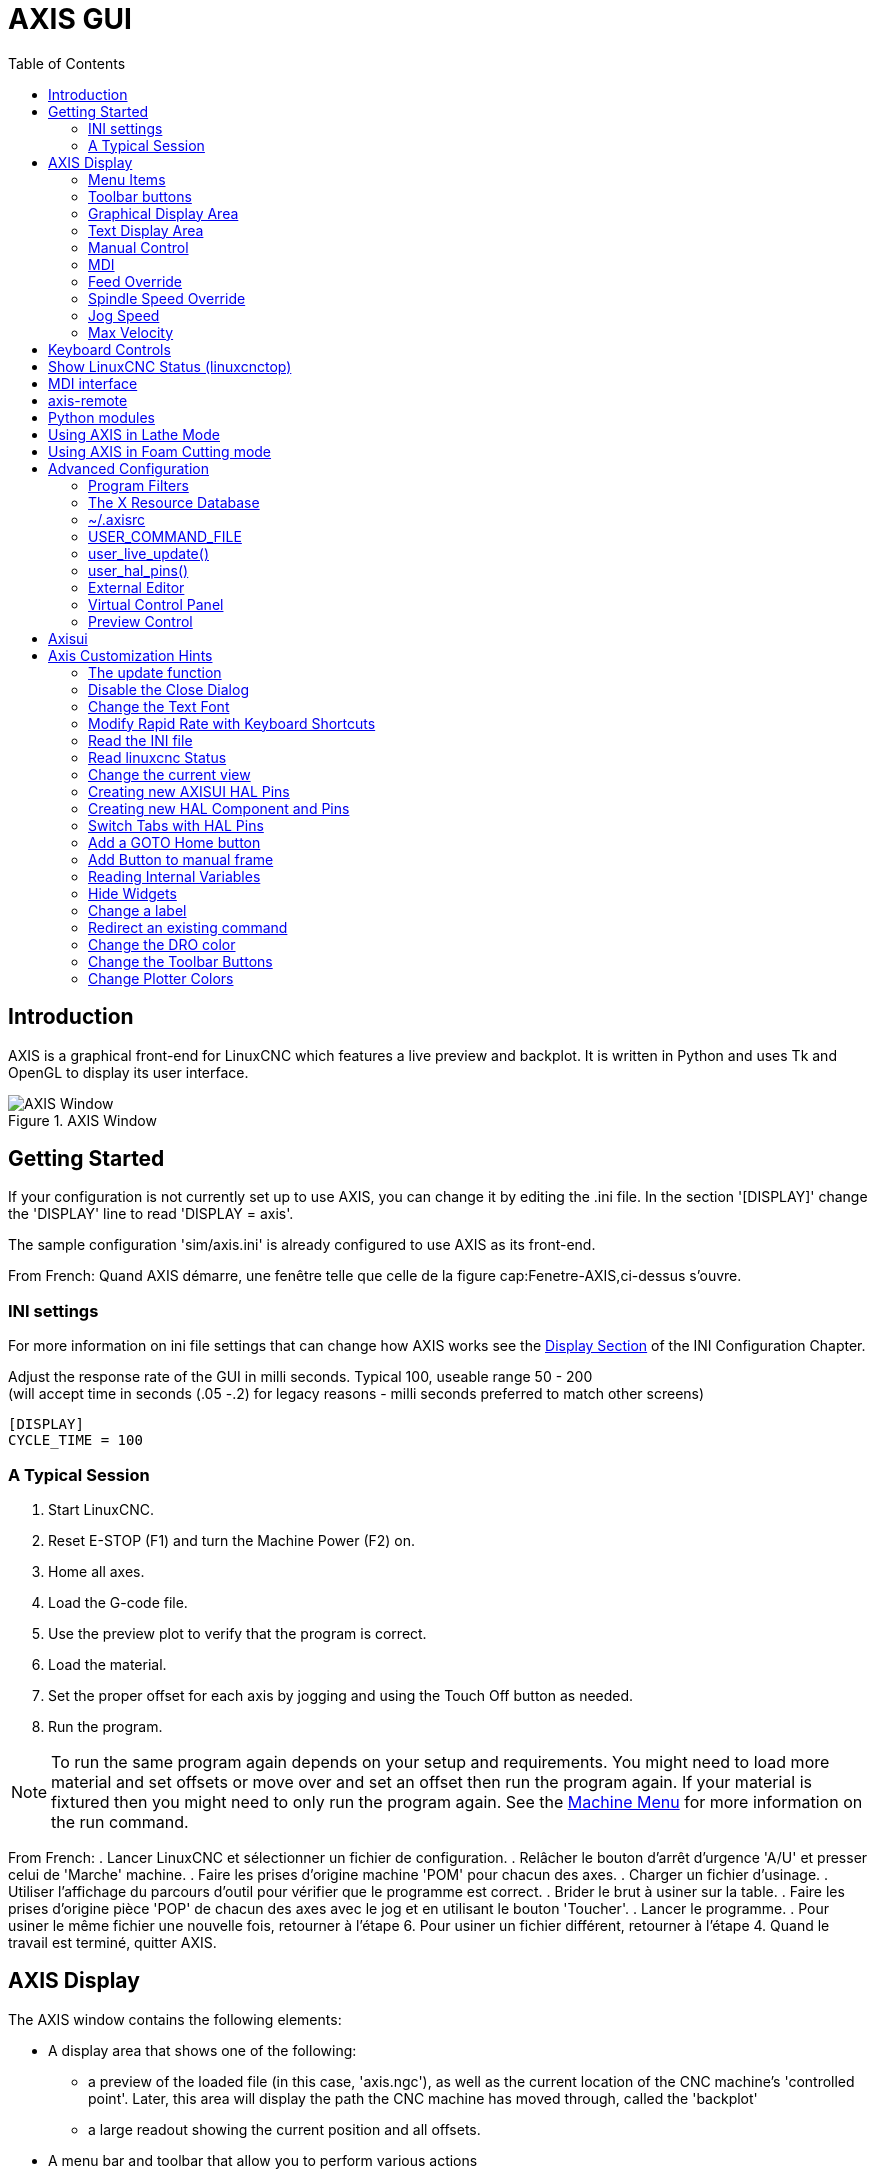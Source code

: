 :lang: en
:toc:

[[cha:axis-gui]]
= AXIS GUI(((axis-gui)))

== Introduction

AXIS is a graphical front-end for LinuxCNC which features a live
preview and backplot. It is written in Python and uses
Tk and OpenGL to display its user interface.

[[cap:Fenetre-AXIS]]
.AXIS Window
image::images/axis.png["AXIS Window",align="center"]

== Getting Started

If your configuration is not currently set up to use AXIS,
you can change it by editing the .ini file. In the
section '[DISPLAY]' change the 'DISPLAY' line to read
'DISPLAY = axis'.

The sample configuration
'sim/axis.ini' is already configured to use AXIS as its front-end.

From French: Quand AXIS démarre, une fenêtre telle que celle de la figure
cap:Fenetre-AXIS,ci-dessus s'ouvre.

=== INI settings

For more information on ini file settings that can change how AXIS
works see the <<sec:display-section,Display Section>> of the INI
Configuration Chapter.

Adjust the response rate of the GUI in milli seconds. Typical 100, useable range 50 - 200 +
(will accept time in seconds (.05 -.2) for legacy reasons - milli seconds preferred to match other screens)
----
[DISPLAY]
CYCLE_TIME = 100
----

=== A Typical Session

 . Start LinuxCNC.
 . Reset E-STOP (F1) and turn the Machine Power (F2) on.
 . Home all axes.
 . Load the G-code file.
 . Use the preview plot to verify that the program is correct.
 . Load the material.
 . Set the proper offset for each axis by jogging and using the Touch
   Off button as needed.
 . Run the program.

[NOTE]
To run the same program again depends on your setup and requirements.
You might need to load more material and set offsets or move over and
set an offset then run the program again. If your material is fixtured
then you might need to only run the program again. See the
<<sub:axis-machine-menu,Machine Menu>> for more information on the run
command.

From French:
 . Lancer LinuxCNC et sélectionner un fichier de configuration.
 . Relâcher le bouton d'arrêt d'urgence 'A/U'(((A/U))) et presser
   celui de 'Marche' machine.
 . Faire les prises d'origine machine 'POM' pour chacun des axes.
 . Charger un fichier d'usinage.
 . Utiliser l'affichage du parcours d'outil pour vérifier que le
   programme est correct.
 . Brider le brut à usiner sur la table.
 . Faire les prises d'origine pièce 'POP' de chacun des axes avec le jog
   et en utilisant le bouton 'Toucher'.(((Toucher)))
 . Lancer le programme.
 . Pour usiner le même fichier une nouvelle fois, retourner à l'étape 6.
   Pour usiner un fichier différent, retourner à l'étape 4. Quand le travail
   est terminé, quitter AXIS.

== AXIS Display

The AXIS window contains the following elements:

* A display area that shows one of the following:
** a preview of the loaded file (in this case,
   'axis.ngc'), as well as the current location of the CNC
   machine's 'controlled point'. Later, this area will display the path
   the CNC machine has moved through, called the 'backplot'
** a large readout showing the current position and all offsets.
* A menu bar and toolbar that allow you to perform various actions
* 'Manual Control Tab' - which allows you to make the
  machine move, turn the spindle on or off, and turn the coolant on or
  off if included in the ini file.
* 'MDI Tab' - where G-code programs can be entered manually,
  one line at a time. This also shows the 'Active G Codes' which shows
  which modal G Codes are in effect.
* 'Feed Override' - which allows you to scale the speed of programmed motions.
  The default maximum is 120% and can be set to a different
  value in the ini file. See the <<sec:display-section,Display Section>> of the
  INI file for more information.
* 'Spindle Override' - which allows you to scale the spindle speed up or down.
* 'Jog Speed' - which allows you to set the jog speed within the limits set in the ini file.
  See the <<sec:display-section,Display Section>> of the INI file for more information.
* 'Max Velocity' - which allows you to restrict the maximum velocity of all
  programmed motions (except spindle synchronized motion).
* A text display area that shows the loaded G-Code.
* A status bar which shows the state of the machine. In this screen
  shot, the machine is turned on, does not have a tool inserted, and the
  displayed position is 'Relative' (showing all offsets), and 'Actual'
  (showing feedback position).

=== Menu Items

Some menu items might be grayed out depending on how you have your .ini
file configured. For more information on configuration see the
<<cha:ini-configuration,INI Chapter>>.

.File Menu

* 'Open...' - Opens a standard dialog box to open a g code file to load in AXIS. If
  you have configured LinuxCNC to use a filter program you can also open it
  up. See the <<sec:filter-section,FILTER Section>> of the INI configuration
  for more information.

* 'Recent Files' - Displays a list of recently opened files.

* 'Edit...' - Open the current G code file for editing if you have an editor
  configured in your ini file. See the <<sec:display-section,DISPLAY Section>>
  for more information on specifying an editor to use.

* 'Reload' - Reload the current g code file. If you edited it you must reload it
  for the changes to take affect. If you stop a file and want to start
  from the beginning then reload the file. The toolbar reload is the same
  as the menu.

* 'Save G-code as...' - Save the current file with a new name.

* 'Properties' - The sum of the rapid and feed moves. Does not factor in
  acceleration, blending or path mode so time reported will never
  be less than the actual run time.

* 'Edit tool table...' - Same as Edit if you have defined an editor
  you can open the tool table and edit it.

* 'Reload tool table' - After editing the tool table you must reload it.

* 'Ladder editor' - If you have loaded Classic Ladder you can edit it from
  here. See the <<cha:classicladder,Classicladder Chapter>>
  for more information.

* 'Quit' -
  Terminates the current LinuxCNC session.

[[sub:axis-machine-menu]]
.Machine Menu

* 'Toggle Emergency Stop F1' - Change the state of the Emergency Stop.

* 'Toggle Machine Power F2' - Change the state of the Machine Power if the Emergency Stop is not on.

* 'Run Program' - Run the currently loaded program from the beginning.

* 'Run From Selected Line' - Select the line you want to start from first.
  Use with caution as this will move the tool to the expected position before
  the line first then it will execute the rest of the code.

[WARNING]
Do not use 'Run From Selected Line' if your g code program contains subroutines.

* 'Step' - Single step through a program.

* 'Pause' - Pause a program.

* 'Resume' - Resume running from a pause.

* 'Stop' - Stop a running program. When run is selected after a stop the program will start from the beginning.

* 'Stop at M1' - If an M1 is reached, and this is checked, program execution will stop on the M1 line. Press Resume to continue.

* 'Skip lines with "/"' - If a line begins with '/' and this is checked, the line will be skipped.

* 'Clear MDI history' - Clears the MDI history window.

* 'Copy from MDI history' - Copies the MDI history to the clipboard

* 'Paste to MDI history' - Paste from the clipboard to the MDI history window

* 'Calibration' - Starts the Calibration assistant (emccalib.tcl).
  Calibration reads the HAL file and for every 'setp' that uses a variable
  from the ini file that is in an [AXIS_L],[JOINT_N],[SPINDLE_S], or [TUNE]
  section it creates an entry that can be edited and tested.

* 'Show HAL Configuration' - Opens the HAL Configuration window where you can
  monitor HAL Components, Pins, Parameters, Signals, Functions, and Threads.

* 'HAL Meter' - Opens a window where you can monitor a single HAL Pin, Signal, or Parameter.

* 'HAL Scope' - Opens a virtual oscilloscope that allows plotting HAL values vs. time.

* 'Show LinuxCNC Status' - Opens a window showing LinuxCNC's status.

* 'Set Debug Level' - Opens a window where debug levels can be viewed and some can be set.

* 'Homing' - Home one or all axes.

* 'Unhoming' - Unhome one or all axes.

* 'Zero Coordinate System' - Set all offsets to zero in the coordinate system chosen.

[[axis:tool-touch-off]](((Axis, Tool Touch Off)))
* 'Tool touch off to workpiece' - When performing Touch Off, the value
  entered is relative to the current workpiece ('G5x') coordinate system,
  as modified by the axis offset ('G92').  When the Touch Off is complete,
  the Relative coordinate for the chosen axis will become the value entered.
  See <<gcode:g10-l10,G10 L10>> in the G code chapter.

* 'Tool touch off to fixture' - When performing Touch Off, the value entered
  is relative to the ninth ('G59.3') coordinate system, with the axis offset
  ('G92') ignored.  This is useful when there is a tool touch-off fixture at a
  fixed location on the machine, with the ninth ('G59.3') coordinate system set
  such that the tip of a zero-length tool is at the fixture's origin when the
  Relative coordinates are 0.  See <<gcode:g10-l11,G10 L11>> in the G code chapter.

.View Menu

* 'Top View' - The Top View (or Z view) displays the G-code looking along the
  Z axis from positive to negative. This view is best for looking at X & Y.

* 'Rotated Top View' - The Rotated Top View (or rotated Z view) also displays
  the G-code looking along the Z axis from positive to negative. But sometimes
  it's convenient to display the X & Y axes rotated 90 degrees to fit the
  display better. This view is also best for looking at X & Y.

* 'Side View' - The Side View (or X view) displays the G-code looking along
  the X axis from positive to negative. This view is best for looking at Y & Z.

* 'Front View' - The Front View (or Y view) displays the G-code looking along
  the Y axis from negative to positive. This view is best for looking at X & Z.

* 'Perspective View' - The Perspective View (or P view) displays the G-code
  looking at the part from an adjustable point of view, defaulting to X+, Y-,
  Z+. The position is adjustable using the mouse and the drag/rotate selector.
  This view is a compromise view, and while it does do a good job of trying to
  show three (to nine!) axes on a two-dimensional display, there will often be
  some feature that is hard to see, requiring a change in viewpoint. This view
  is best when you would like to see all three (to nine) axes at once.

.Point of View
****
The AXIS display pick menu 'View' refers to 'Top', 'Front', and 'Side' views.
These terms are correct if the CNC machine has its Z axis vertical, with
positive Z up. This is true for vertical mills, which is probably the most
popular application, and also true for almost all EDM machines, and even
vertical turret lathes, where the part is turning below the tool.

The terms 'Top', 'Front', and 'Side' might be confusing however, in other
CNC machines, such as a standard lathe, where the Z axis is horizontal, or
a horizontal mill, again where the Z axis is horizontal, or even an inverted
vertical turret lathe, where the part is turning above the tool, and the Z axis
positive direction is down!

Just remember that positive Z axis is (almost) always away from the part.
So be familiar with your machine's design and interpret the display as needed.
****

* 'Display Inches' - Set the AXIS display scaling for inches.

* 'Display MM' - Set the AXIS display scaling for millimeters.

* 'Show Program' - The preview display of the loaded G code program can be entirely
  disabled if desired.

* 'Show Program Rapids' - The preview display of the loaded G code program will always show the
  feedrate moves (G1,G2,G3) in white. But the display of rapid moves (G0)
  in cyan can be disabled if desired.

* 'Alpha-blend Program' - This option makes the preview of complex programs easier to see, but
  may cause the preview to display more slowly.

* 'Show Live Plot' - The highlighting of the feedrate paths (G1,G2,G3) as the tool moves
  can be disabled if desired.

* 'Show Tool' - The display of the tool cone/cylinder can be disabled if desired.

* 'Show Extents' - The display of the extents (maximum travel in each axis direction)
  of the loaded G code program can be disabled if desired.

* 'Show Offsets' - The selected fixture offset (G54-G59.3) origin location can be shown
  as a set of three orthogonal lines, one each of red, blue, and green.
  This offset origin (or fixture zero) display can be disabled if desired.

* 'Show Machine Limits' - The machine's maximum travel limits for each axis, as set in the ini
  file, are shown as a rectangular box drawn in red dashed lines. This
  is useful when loading a new G code program, or when checking for how
  much fixture offset would be needed to bring the G code program within
  the travel limits of your machine. It can be shut off if not needed.

* 'Show Velocity' - A display of velocity is sometimes useful to see how close your
  machine is running to its design velocities. It can be disabled
  if desired.

* 'Show Distance to Go' - Distance to go is a very handy item to know when running an unknown
  G code program for the first time. In combination with the rapid
  override and feedrate override controls, unwanted tool
  and machine damage can be avoided. Once the G code program has
  been debugged and is running smoothly, the Distance to Go display
  can be disabled if desired.

* 'Clear Live Plot' - As the tool travels in the Axis display, the G code path is highlighted.
  To repeat the program, or to better see an area of interest, the
  previously highlighted paths can be cleared.

* 'Show Commanded Position' - This is the position that LinuxCNC will try to go to. Once motion
  has stopped, this is the position LinuxCNC will try to hold.

* 'Show Actual Position' - Actual Position is the measured position as read back from the
  system's encoders or simulated by step generators. This may differ
  slightly from the Commanded Position for many reasons including PID
  tuning, physical constraints, or position quantization.

* 'Show Machine Position' - This is the position in unoffset coordinates, as established by Homing.

* 'Show Relative Position' - This is the Machine Position modified by 'G5x', 'G92', and 'G43' offsets.

.Help Menu

* 'About Axis' - We all know what this is.

* 'Quick Reference' - Shows the keyboard shortcut keys.

=== Toolbar buttons

From left to right in the Axis display, the toolbar buttons (keyboard shortcuts shown [in brackets]) are:

* image:images/tool_estop.png["Toggle Emergency Stop"] Toggle Emergency Stop [F1] (also called E-Stop)

* image:images/tool_power.png["Toggle Machine Power"] Toggle Machine Power [F2]

* image:images/tool_open.png["Open G Code file"] Open G Code file [O]

* image:images/tool_reload.png["Reload current file"] Reload current file [Ctrl-R]

* image:images/tool_run.png["Begin executing the current file"] Begin executing the current file [R]

* image:images/tool_step.png["Execute next line"] Execute next line [T]

* image:images/tool_pause.png["Pause Execution - Resume Execution"] Pause Execution [P] Resume Execution [S]

* image:images/tool_stop.png["Stop Program Execution"] Stop Program Execution [ESC]

* image:images/tool_blockdelete.png["Toggle Skip lines"] Toggle Skip lines with "/" [Alt-M-/]

* image:images/tool_optpause.png["Toggle Optional Pause"] Toggle Optional Pause [Alt-M-1]

* image:images/tool_zoomin.png["Zoom In"] Zoom In

* image:images/tool_zoomout.png["Zoom Out"] Zoom Out

* image:images/tool_axis_z.png["Top view"] Top view

* image:images/tool_axis_z2.png["Rotated Top view"] Rotated Top view

* image:images/tool_axis_x.png["Side view"] Side view

* image:images/tool_axis_y.png["Front view"] Front view

* image:images/tool_axis_p.png["Perspective view"] Perspective view

* image:images/tool_rotate.png["Toggle between Drag and Rotate Mode"] Toggle between Drag and Rotate Mode [D]

* image:images/tool_clear.png["Clear live backplot"] Clear live backplot [Ctrl-K]

=== Graphical Display Area

.Coordinate Display

In the upper-left corner of the program display is the coordinate position
display for each axis. To the right of the number an origin symbol
image:images/axis-homed.png["origin symbol is shown if the axis has been homed"] is shown if the axis has been homed.

A limit symbol image:images/axis-limit.png["limit symbol"] is shown on the right side of the
coordinate position number if the axis is on one of its limit switches.

To properly interpret the coordinate position numbers, refer to the 'Position:'
indicator in the status bar. If the position is 'Machine Actual', then the
displayed number is in the machine coordinate system. If it is
'Relative Actual', then the displayed number is in the offset coordinate
system. When the coordinates displayed are relative and an offset has been set,
the display will include a cyan <<sec.machine-coordinate-system,'machine origin'>>
image:images/axis-machineorigin.png["cyan machine origin"] marker.

If the position is 'Commanded', then the exact coordinate given in a G-code
command is displayed. If it is 'Actual', then it is the position the machine
has actually moved to. These values can be different from commanded position
due to following error, dead band, encoder resolution, or step size. For
instance, if you command a movement to X 0.0033 on your mill, but one step of
your stepper motor or one encoder count is 0.00125, then the 'Commanded'
position might be 0.0033, but the 'Actual' position will be 0.0025 (2 steps) or 0.00375 (3 steps).

.Preview Plot

When a file is loaded,
a preview of it is shown in the display area.
Fast moves (such as those produced by the 'G0' command) are shown as
cyan lines. Moves at a feed rate
(such as those produced by the 'G1' command) are
shown as solid white lines. Dwells
(such as those produced by the 'G4' command)
are shown as small pink 'X' marks.

G0 (Rapid) moves prior to a feed move
will not show on the preview plot.
Rapid moves after a T<n> (Tool Change) will not show on the
preview until after the first feed move.
To turn either of these features off
program a G1 without any moves prior to the G0 moves.

.Program Extents

The 'extents' of the program in each axis are shown.
At the ends, the least and greatest coordinate values are indicated.
In the middle, the difference between the coordinates is shown.

When some coordinates exceed the 'soft limits' in the .ini file,
the relevant dimension is shown in a different color and enclosed by a box.
In figure below the maximum soft limit is exceeded on
the X axis as indicated by the box surrounding the coordinate value.
The minimum X travel of the program is -1.95,
the maximum X travel is 1.88,
and the program requires 3.83 inches of X travel.
To move the program so it's within the machine's travel in this case,
jog to the left and Touch Off X again.

image::images/axis-outofrange.png["The extents of the program in x axis are shown",align="center"]

.Tool Cone
When no tool is loaded, the location of the tip of the tool is
indicated by the 'tool cone'.
The 'tool cone' does not provide guidance on the form,
length, or radius of the tool.

When a tool is loaded (for instance, with the MDI command 'T1 M6' ),
the cone changes to a cylinder which shows the diameter of the tool
given in the tool table file.

.Backplot

When the machine moves, it leaves a trail called the backplot.
The color of the line indicates the type of motion:
Yellow for jogs, faint green for rapid movements,
red for straight moves at a feed rate,
and magenta for circular moves at a feed rate.

.Grid

Axis can optionally display a grid when in orthogonal views.  Enable
or disable the grid using the 'Grid' menu under 'View'.  When
enabled, the grid is shown in the top and rotated top views; when
coordinate system is not rotated, the grid is shown in the front and
side views as well.  The presets in the 'Grid' menu are controlled
by the inifile item `[DISPLAY]GRIDS`; if unspecified, the default is
`10mm 20mm 50mm 100mm 1in 2in 5in 10in`.

Specifying a very small grid may decrease performance.

.Interacting

By left-clicking on a portion of the preview plot,
the line will be highlighted
in both the graphical and text displays.
By left-clicking on an empty area, the highlighting will be removed.

By dragging with the left mouse button pressed,
the preview plot will be shifted (panned).

By dragging with shift and the left mouse button pressed,
or by dragging with the mouse wheel pressed,
the preview plot will be rotated.
When a line is highlighted,
the center of rotation is the center of the line.
Otherwise, the center of rotation is
the center of the entire program.

By rotating the mouse wheel, or by dragging with the right mouse button
pressed, or by dragging with control and the left mouse button pressed,
the preview plot will be zoomed in or out.

By clicking one of the 'Preset View' icons, or by pressing 'V', several
preset views may be selected.

=== Text Display Area

By left-clicking a line of the program, the line will be highlighted
in both the graphical and text displays.

When the program is running, the line currently being executed is
highlighted in red. If no line has been selected by the user,
the text display will automatically scroll to show the current line.

.Current and Selected Lines

image::images/axis-currentandselected.png["Current and Selected Lines",align="center"]

=== Manual Control

While the machine is turned on but not running a program,
the items in the 'Manual Control' tab can be used to
move the machine or control its spindle and coolant.

When the machine is not turned on, or when a program is running, the
manual controls are unavailable.

Many of the items described below are not useful on all machines.
When AXIS detects that a particular pin is not connected in HAL,
the corresponding item in the Manual Control tab is removed.
For instance, if the HAL pin 'spindle.0.brake' is not connected,
then the 'Brake' button will not appear on the screen.
If the environment variable 'AXIS_NO_AUTOCONFIGURE' is set,
this behavior is disabled and all the items will appear.

.The Axis group

'Axis' allows you to manually move the machine.
This action is known as 'jogging'.
First, select the axis to be moved by clicking it.
Then, click and hold the '+' or '-' button
depending on the desired direction of motion.
The first four axes can also be moved by
the arrow keys (X and Y),
PAGE UP and PAGE DOWN keys (Z),
and the [ and ] keys (A).

If 'Continuous' is selected, the motion will continue
as long as the button or key is pressed.
If another value is selected,
the machine will move exactly the displayed distance
each time the button is clicked or the key is pressed.
By default, the available values are '0.1000, 0.0100, 0.0010, 0.0001'

See the <<sec:display-section,DISPLAY Section>> for more information on setting
the increments.

.Homing (Identity Kinematics)

The inifile setting [KINS]JOINTS defines the total number of
joints for the system.  A joint may be configured with
a home switch or for 'immediate' homing.  Joints may specify
a home sequence that organizes the order for homing groups
of joints.

If *all* joints are configured for homing and have valid
home sequences, the homing button will show 'Home All'.  Pressing
the 'Home All' button (or the Ctrl-HOME key) will initiate homing
for all joints using their defined home sequences.  Pressing the
HOME key will home the joint corresponding to the currently
selected axis even if no homing sequence is defined.

If not all axes have valid home sequences, the homing button will
show 'Home Axis' and will home the joint for the currently
selected axis only.  Each axis must be selected and homed
separately.

The dropdown menu Machine/Homing provides an alternate method to
home axes. The dropdown menu Machine/Unhoming provides means to
unhome axes.

Si su máquina no tiene interruptores home definidos en la
configuración, el botón 'Home' establecerá la posición actual del eje seleccionado
como la posición absoluta 0 para ese eje y
activara el bit 'is-homed' para ese eje.

See the <<cha:homing-configuration,Homing Configuration Chapter>> for more information.

.Homing (Non-Identity Kinematics)

Operation is similar to that for Identity Kinematics but, prior to
homing, the selection radiobuttons select joints by number.  The
homing button will show 'Home All' if all joints are configured
for homing and have valid home sequences.  Otherwise, the homing
button will show 'Home Joint'.

See the <<cha:homing-configuration,Homing Configuration Chapter>> for more information.

.Touch Off

By pressing 'Touch Off' or the END key, the 'G5x offset' for the
current axis is changed so that the current axis value will be the
specified value. Expressions may be entered using the rules for
rs274ngc programs, except that variables may not be referred to. The
resulting value is shown as a number.

.Touch Off

image::images/touchoff.png["Touch Off",align="center"]

.Tool Touch Off

By pressing the 'Tool Touch Off' button the tool length and offsets of
the currently loaded tool will be changed so that the current tool tip
position matches the entered coordinate.

.Tool Touch Off

image::images/tooltouchoff.png["Touch Off",align="center"]

See also the 'Tool touch off to workpiece' and 'Tool touch off to fixture'
options in the Machine menu.

.Override Limits

By pressing Override Limits, the machine will temporarily be allowed
to jog off of a physical limit switch. This check box is only available
when a limit switch is tripped.  The override is reset after one jog.  If
the axis is configured with separate positive and negative limit switches,
LinuxCNC will allow the jog only in the correct direction.  _Override Limits will
not allow a jog past a soft limit.  The only way to disable a soft limit
on an axis is to Unhome it._

.The Spindle group

The buttons on the first row select the direction for the spindle to
rotate: Counterclockwise, Stopped, Clockwise. Counterclockwise will
only show up if the pin 'spindle.0.reverse' is in the HAL file (it
can be 'net trick-axis spindle.0.reverse' ). The buttons on the
next row increase or decrease the rotation
speed. The checkbox on the third row allows the spindle brake to be
engaged or released. Depending on your machine configuration, not all
the items in this group may appear. Pressing the spindle start button
sets the 'S' speed to 1.

.The Coolant group

The two buttons allow the 'Mist' and 'Flood' coolants to be turned on and off.
Depending on your machine configuration, not all the items in this group may appear.

=== MDI

MDI allows G-code commands to be entered manually.
When the machine is not turned on, or when a program is
running, the MDI controls are unavailable.

.The MDI tab

image::images/axis-mdi.png["MDI tab",align="center"]

* 'History' - This shows MDI commands that have been typed earlier in this session.

* 'MDI Command' - This allows you to enter a G-code command to be executed. Execute the
  command by pressing Enter or by clicking 'Go'.

* 'Active G-Codes' - This shows the 'modal codes' that are active in the interpreter. For
  instance, 'G54' indicates that the 'G54 offset' is applied to all
  coordinates that are entered. When in Auto the Active G-Codes represent
  the codes after any read ahead by the interpreter.

=== Feed Override

By moving this slider, the programmed feed rate can be modified. For
instance, if a program requests 'F60' and the slider is set to 120%,
then the resulting feed rate will be 72.

=== Spindle Speed Override

By moving this slider, the programmed spindle speed can be
modified. For instance, if a program requests S8000 and the slider is
set to 80%, then the resulting spindle speed will be 6400. This item
only appears when the HAL pin 'spindle.0.speed-out' is connected.

=== Jog Speed

By moving this slider, the speed of jogs can be modified. For
instance, if the slider is set to 1 in/min, then a .01 inch jog will
complete in about .6 seconds, or 1/100 of a minute. Near the left side
(slow jogs) the values are spaced closely together, while near the
right side (fast jogs) they are spaced much further apart, allowing a
wide range of jog speeds with fine control when it is most important.

On machines with a rotary axis, a second jog speed slider is shown.
This slider sets the jog rate for the rotary axes (A, B and C).

=== Max Velocity

By moving this slider, the maximum velocity can be set. This caps the
maximum velocity for all programmed moves except spindle-synchronized
moves.

== Keyboard Controls

Almost all actions in AXIS can be accomplished with the keyboard. A
full list of keyboard shortcuts can be found in the AXIS Quick
Reference, which can be displayed by choosing Help > Quick Reference.
Many of the shortcuts are unavailable when in MDI mode.

.Feed Override Keys

[NOTE]
For details on the Spanish keyboard layout please inspect the translated documentation.

The Feed Override keys behave differently when in Manual Mode.
The keys '12345678 will select an axis if it is programmed. If you have 3
axis then ' will select axis 0, 1 will select axis 1, and 2 will select
axis 2. The remainder of the number keys will still set the Feed
Override. When running a program '1234567890 will set the Feed Override
to 0% - 100%.

The most frequently used keyboard shortcuts are shown in the following Table

.Most Common Keyboard Shortcuts

[width="80%", options="header", cols="^,<,^"]
|====================================================================
|Keystroke        | Action Taken                              | Mode
|F1               | Toggle Emergency Stop                     | Any
|F2               | Turn machine on/off                       | Any
|`, 1 .. 9, 0     | Set feed override from 0% to 100%         | Varies
|X, `             | Activate first axis                       | Manual
|Y, 1             | Activate second axis                      | Manual
|Z, 2             | Activate third axis                       | Manual
|A, 3             | Activate fourth axis                      | Manual
|I                | Select jog increment                      | Manual
|C                | Continuous jog                            | Manual
|Control-Home     | Perform homing sequence                   | Manual
|End              | Touch off: Set G5x offset for active axis | Manual
|Left, Right      | Jog first axis                            | Manual
|Up, Down         | Jog second axis                           | Manual
|Pg Up, Pg Dn     | Jog third axis                            | Manual
|[, ]             | Jog fourth axis                           | Manual
|O                | Open File                                 | Manual
|Control-R        | Reload File                               | Manual
|R                | Run file                                  | Manual
|P                | Pause execution                           | Auto
|S                | Resume Execution                          | Auto
|ESC              | Stop execution                            | Auto
|Control-K        | Clear backplot                            | Auto/Manual
|V                | Cycle among preset views                  | Auto/Manual
|Shift-Left,Right | Rapid X Axis                              | Manual
|Shift-Up,Down    | Rapid Y Axis                              | Manual
|Shift-PgUp, PgDn | Rapid Z Axis                              | Manual
|@                | toggle Actual/Commanded                   | Any
|#                | toggle Relative/Machine                   | Any
|====================================================================

== Show LinuxCNC Status (linuxcnctop)

AXIS includes a program called 'linuxcnctop' which shows some of the
details of LinuxCNC's state. You can run this program by invoking Machine >
Show LinuxCNC Status

.LinuxCNC Status Window

image::images/axis-emc-status.png["LinuxCNC Status Window",align="center"]

The name of each item is shown in the left column. The current value
is shown in the right column. If the value has recently changed, it is
shown on a red background.

== MDI interface

AXIS includes a program called `mdi` which allows text-mode entry of
MDI commands to a running LinuxCNC session. You can run this program by
opening a terminal and typing

    mdi

Once it is running, it displays the prompt 'MDI>'. When a blank line
is entered, the machine's current position is shown.
When a command is entered, it is sent to LinuxCNC to be executed.

This is a sample session of mdi.

----
$ mdi
MDI>
(0.0, 0.0, 0.0, 0.0, 0.0, 0.0)
MDI> G1 F5 X1
MDI>
(0.5928500000000374, 0.0, 0.0, 0.0, 0.0, 0.0)
MDI>
(1.0000000000000639, 0.0, 0.0, 0.0, 0.0, 0.0)
----

== axis-remote

AXIS includes a program called 'axis-remote' which can send certain
commands to a running AXIS. The available commands are shown by running
'axis-remote --help' and include checking whether AXIS is running
('--ping'), loading a file by name, reloading the currently loaded
file ('--reload'), and making AXIS exit ('--quit').

[[sec:manual-tool-change]](((Axis, Manual Tool Change)))
== Manual Tool Change

LinuxCNC includes a userspace HAL component called 'hal_manualtoolchange',
which shows a window prompt telling you what tool is expected when a
'M6' command is issued. After the OK button is pressed, execution of
the program will continue.

The hal_manualtoolchange component includes a hal pin for a button that
can be connected to a physical button to complete the tool change and
remove the window prompt (hal_manualtoolchange.change_button).

The HAL configuration file 'lib/hallib/axis_manualtoolchange.hal'
shows the HAL commands necessary to use this component.

hal_manualtoolchange can be used even when AXIS is not used as the GUI.
This component is most useful if you have presettable tools and
you use the tool table.

[NOTE]
Important Note: Rapids will not show on the preview after
a T<n> is issued until the next feed move after the M6.
This can be very confusing to most users.
To turn this feature off for the current tool change
program a G1 with no move after the T<n>.

.The Manual Toolchange Window

image::images/manual-tool-change.png["The Manual Toolchange Window",align="center"]

== Python modules

AXIS includes several Python modules which may be useful to others. For more
information on one of these modules, use 'pydoc <module name>' or read the
source code. These modules include:

 - 'emc' provides access to the LinuxCNC command, status, and error channels
 - 'gcode' provides access to the rs274ngc interpreter
 - 'rs274' provides additional tools for working with rs274ngc files
 - 'hal' allows the creation of userspace HAL components written in Python
 - '_togl' provides an OpenGL widget that can be used in Tkinter applications
 - 'minigl' provides access to the subset of OpenGL used by AXIS

To use these modules in your own scripts, you must ensure that the
directory where they reside is on Python's module path. When running an
installed version of LinuxCNC, this should happen automatically. When
running 'in-place', this can be done by using 'scripts/rip-environment'.

== Using AXIS in Lathe Mode

By including the line 'LATHE = 1'
in the [DISPLAY] section of the ini file, AXIS selects lathe mode. The
'Y' axis is not shown in coordinate readouts, the view is changed to
show the Z axis extending to the right and the X axis extending towards
the bottom of the screen, and several controls (such as those for
preset views) are removed.  The coordinate readouts for X are replaced
with diameter and radius.

image::images/axis-lathe.png["Back Tool Lathe",align="center"]

Pressing 'V' zooms out to show the entire file, if one is loaded.

When in lathe mode, the shape of the loaded tool (if any) is shown.

image::images/axis-lathe-tool.png["Lathe Tool Shape",align="center"]

To change the display to a back tool lathe you need to have both 'LATHE = 1'
and 'BACK_TOOL_LATHE = 1' in the [DISPLAY] section. This will invert the view
and put the tool on the back side of the Z axis.

image::images/axis-back-tool-lathe.png["Back Tool Lathe",align="center"]

== Using AXIS in Foam Cutting mode

By including the line 'FOAM = 1'
in the [DISPLAY] section of the ini file, AXIS selects foam-cutting mode.
In the program preview, XY motions are displayed in one plane, and UV motions
in another.  In the live plot, lines are drawn between corresponding points on
the XY plane and the UV plane.  The special comments (XY_Z_POS) and (UV_Z_POS)
set the Z coordinates of these planes, which default to 0 and 1.5 machine units.

.Foam cutting mode

image::images/axis-foam.png["Foam cutting mode",align="center"]

== Advanced Configuration

When AXIS is started it creates the HAL pins for the GUI then it executes
the HAL file named in the INI file: '[HAL]POSTGUI_HALFILE=<filename>'.
Typically '<filename>' would be the configs base name + '_postgui' + '.hal'
eg. 'lathe_postgui.hal', but can be any legal filename.
These commands are executed after the screen is built,
guaranteeing the widget's HAL pins are available.
You can have multiple line of 'POSTGUI_HALFILE=<filename>' in the INI.
Each will be run one after the other in the order they appear.

Para obtener más información sobre la configuración del archivo ini que puede cambiar la forma en que AXIS
trabaja, consulte la sección << sec:display-section,Seccion Display>> del capitulo de configuración INI.

=== Program Filters

AXIS has the ability to send loaded files through a 'filter program'.
This filter can do any desired task: Something as simple as making sure
the file ends with 'M2', or something as complicated as generating
G-Code from an image.

The '[FILTER]'  section of the ini file controls how filters work.
First, for each type of file, write a 'PROGRAM_EXTENSION' line.
Then, specify the program to execute for each type of file.
This program is given the name of the input file as its first argument,
and must write rs274ngc code to standard output. This output is what
will be displayed in the text area, previewed in the display area, and
executed by LinuxCNC when 'Run'. The following lines add support for the
'image-to-gcode' converter included with LinuxCNC:

----
[FILTER]
PROGRAM_EXTENSION = .png,.gif Greyscale Depth Image
png = image-to-gcode
gif = image-to-gcode
----

It is also possible to specify an interpreter:

----
PROGRAM_EXTENSION = .py Python Script
py = python
----

In this way, any Python script can be opened, and its output is
treated as G-code. One such example script is available at
'nc_files/holecircle.py'. This script creates G-code for drilling a
series of holes along the circumference of a circle.

.Circular Holes

image::images/holes.png["Circular Holes",align="center"]

If the environment variable AXIS_PROGRESS_BAR is set, then lines
written to stderr of the form

----
FILTER_PROGRESS=%d
----

will set the AXIS progress bar to the given percentage. This feature
should be used by any filter that runs for a long time.

=== The X Resource Database

The colors of most elements of the AXIS user interface can be
customized through the X Resource Database. The sample file
'axis_light_background' changes the colors of the backplot window to a
'dark lines on white
background' scheme, and also serves as a reference for the configurable
items in the display area. The sample file 'axis_big_dro' changes the
position readout to a larger size font. To use these files:

----
xrdb -merge /usr/share/doc/emc2/axis_light_background

xrdb -merge /usr/share/doc/emc2/axis_big_dro
----
For information about the other items which can be configured in Tk
applications, see the Tk man pages.

Because modern desktop environments automatically make some settings
in the X Resource Database that adversely affect AXIS, by default these
settings are ignored. To make the X Resource Database items override
AXIS defaults, include the following line in your X Resources:

// These asterisks are not for bold,
----
    *Axis*optionLevel: widgetDefault
----
// in this case, we want the asterisks to actually appear.

this causes the built-in options to be created at the option level
'widgetDefault', so that X Resources (which are level 'userDefault')
can override them.

=== ~/.axisrc

If it exists, the contents of `~/.axisrc`  are executed as Python
source code just before the AXIS GUI is
displayed. The details of what may be written in the `~/.axisrc` are subject
to change during the development cycle.

The following adds Control-Q as a keyboard shortcut for Quit.

----
root_window.bind("<Control-q>", "destroy .")
help2.append(("Control-Q", "Quit"))
----

The following stops the "Do you really want to quit" dialog.

----
root_window.tk.call("wm","protocol",".","WM_DELETE_WINDOW","destroy .")
----

=== USER_COMMAND_FILE

A configuration-specific python file may be specified with an ini file
setting '[DISPLAY]USER_COMMAND_FILE=filename.py'.  Like a `~/.axisrc` file,
this file is sourced just before the AXIS GUI is displayed.  This file
is specific to an ini file configuration not the user's home directory.

=== user_live_update()

The axis gui includes a no-op (placeholder) function named
'user_live_update()' that is executed at the conclusion of the update()
function of its LivePlotter class.  This function may be implemented
within a `~/.axisrc` python script or a '[DISPLAY]USER_COMMAND_FILE'
python script to make custom, periodic actions.  The details of what may
be accomplished in this function are dependent on the axis gui
implementation and subject to change during the development cycle.

=== user_hal_pins()

The axis gui includes a no-op (placeholder) function named
'user_hal_pins()'. +
It is executed just after the .axisrc file is called and
just before any gladevcp panels / embedded tabs are initialized. +
This function may be implemented
within a `~/.axisrc` python script or a '[DISPLAY]USER_COMMAND_FILE'
python script to make custom HAL pins that use the 'axisui.' prefix. +
Use 'comp' as the HAL component instance reference. +
HAL comp.ready() is called just after this function returns.

=== External Editor

The menu options File > Edit... and File > Edit Tool Table... become
available after defining the editor in the ini section [DISPLAY].
Useful values include EDITOR=gedit and EDITOR=gnome-terminal -e vim.
For more information, see the <<sec:display-section,Display Section>>
of the INI Configuration Chapter.

=== Virtual Control Panel

AXIS can display a custom virtual control panel in the right-hand
pane. You can program buttons, indicators, data displays and more. For
more information, see the <<cha:pyvcp,PyVCP>> and the <<cha:glade-vcp,GladeVCP>> chapters.

[[axis:preview-control]]
=== Preview Control

Special comments can be inserted into the G-code file to control how
the preview of AXIS behaves. In the case where you want to limit the
drawing of the preview use these special comments. Anything between the
(AXIS,hide) and (AXIS,show) will not be drawn during the preview. The
(AXIS,hide) and (AXIS,show) must be used in pairs with the (AXIS,hide)
being first. Anything after a (AXIS,stop) will not be drawn during the
preview.

These comments are useful to unclutter the preview display (for
instance while debugging a larger G-code file, one can disable the
preview on certain parts that are already working OK).

- (AXIS,hide) Stops the preview (must be first)
- (AXIS,show) Resumes the preview (must follow a hide)
- (AXIS,stop) Stops the preview from here to the end of the file.
- (AXIS,notify,the_text) Displays the_text as an info display

This display can be useful in the Axis preview when (debug,message) comments are not displayed.

== Axisui

To improve the interaction of AXIS with physical jog wheels, the axis
currently selected in the GUI is also reported on a pin with a name
like 'axisui.jog.x'. One of these pins is 'TRUE' at one time, and the rest are
'FALSE'. These are meant to control motion's jog-enable pins.

.Axisui Pins

Axis has Hal pins to indicate which jog radio button is selected in the
'Manual Control' tab.

----
Type Dir  Name
bit  OUT  axisui.jog.x
bit  OUT  axisui.jog.y
bit  OUT  axisui.jog.z
bit  OUT  axisui.jog.a
bit  OUT  axisui.jog.b
bit  OUT  axisui.jog.c
bit  OUT  axisui.jog.u
bit  OUT  axisui.jog.v
bit  OUT  axisui.jog.w
----

Axis has a Hal pin to indicate the jog increment selected on the 'Manual Tab'.
----
Type  Dir Name
float OUT axisui.jog.increment
----

Axis has a Hal output pin that indicates when an abort has occurred. The
'axisui.abort' pin will be 'TRUE' and come back to 'FALSE' after 0.3ms.

----
Type  Dir    Name
bit   OUT    axisui.abort
----

Axis has a Hal output pin that indicates when an error has occurred. The
'axisui.error' pin will remain 'TRUE' until all error notifications have
been dismissed.

----
Type  Dir    Name
bit   OUT    axisui.error
----

Axis has Hal input pins to clear the pop up notifications for errors and
information.

----
Type  Dir    Name
bit   IN     axisui.notifications-clear
bit   IN     axisui.notifications-clear-error
bit   IN     axisui.notifications-clear-info
----

Axis has a Hal input pin that disables/enables the 'Pause/Resume' function.
----
Type  Dir    Name
bit   IN     axisui.resume-inhibit
----

== Axis Customization Hints

Axis is a fairly large and difficult-to-penetrate code base, this is helpful
To keep the code stable but makes it difficult to customize. +
Here we will show code snippets to modify behaviours or visuals of the screen.
Keep in mind the internal code of AXIS can change from time to time. +
these snippets are not guaranteed to continue to work - they may need adjustment.

=== The update function

There is a function in Axis named user_live_update that is called
every time Axis updates itself. You can use this to update your own functions.
[source,python]
----
# continuous update function
def user_live_update():
    print 'i am printed every update...'
----

=== Disable the Close Dialog

[source,python]
----
# disable the do you want to close dialog
root_window.tk.call("wm","protocol",".","WM_DELETE_WINDOW","destroy .")
----
=== Change the Text Font

[source,python]
----
# change the font

font = 'sans 11'
fname,fsize = font.split()
root_window.tk.call('font','configure','TkDefaultFont','-family',fname,'-size',fsize)

# redo the text in tabs so they resize for the new default font

root_window.tk.call('.pane.top.tabs','itemconfigure','manual','-text',' Manual - F3 ')
root_window.tk.call('.pane.top.tabs','itemconfigure','mdi','-text',' MDI - F5 ')
root_window.tk.call('.pane.top.right','itemconfigure','preview','-text',' Preview ')
root_window.tk.call('.pane.top.right','itemconfigure','numbers','-text',' DRO ')


# G-code font is independent

root_window.tk.call('.pane.bottom.t.text','configure','-foreground','blue')
#root_window.tk.call('.pane.bottom.t.text','configure','-foreground','blue','-font',font)
#root_window.tk.call('.pane.bottom.t.text','configure','-foreground','blue','-font',font,'-height','12')
----

=== Modify Rapid Rate with Keyboard Shortcuts

[source,python]
----
# use control + ` or 1-0 as keyboard shortcuts for rapidrate and keep ` or 1-0 for feedrate
# also adds text to quick reference in help

help1.insert(10,("Control+ `,1..9,0", _("Set Rapid Override from 0% to 100%")),)

root_window.bind('<Control-Key-quoteleft>',lambda event: set_rapidrate(0))
root_window.bind('<Control-Key-1>',lambda event: set_rapidrate(10))
root_window.bind('<Control-Key-2>',lambda event: set_rapidrate(20))
root_window.bind('<Control-Key-3>',lambda event: set_rapidrate(30))
root_window.bind('<Control-Key-4>',lambda event: set_rapidrate(40))
root_window.bind('<Control-Key-5>',lambda event: set_rapidrate(50))
root_window.bind('<Control-Key-6>',lambda event: set_rapidrate(60))
root_window.bind('<Control-Key-7>',lambda event: set_rapidrate(70))
root_window.bind('<Control-Key-8>',lambda event: set_rapidrate(80))
root_window.bind('<Control-Key-9>',lambda event: set_rapidrate(90))
root_window.bind('<Control-Key-0>',lambda event: set_rapidrate(100))
root_window.bind('<Key-quoteleft>',lambda event: set_feedrate(0))
root_window.bind('<Key-1>',lambda event: set_feedrate(10))
root_window.bind('<Key-2>',lambda event: set_feedrate(20))
root_window.bind('<Key-3>',lambda event: set_feedrate(30))
root_window.bind('<Key-4>',lambda event: set_feedrate(40))
root_window.bind('<Key-5>',lambda event: set_feedrate(50))
root_window.bind('<Key-6>',lambda event: set_feedrate(60))
root_window.bind('<Key-7>',lambda event: set_feedrate(70)
root_window.bind('<Key-8>',lambda event: set_feedrate(80))
root_window.bind('<Key-9>',lambda event: set_feedrate(90))
root_window.bind('<Key-0>',lambda event: set_feedrate(100))
----

=== Read the INI file

[source,python]
----
# read an ini file item
machine = inifile.find('EMC','MACHINE')
print 'machine name =',machine
----

=== Read linuxcnc Status

[source,python]
----
# linuxcnc status can be read from s.
print s.actual_position
print s.paused
----

=== Change the current view

[source,python]
----
# set the view of the preview
# valid views are view_x view_y view_y2 view_z view_z2 view_p
commands.set_view_z()
----

=== Creating new AXISUI HAL Pins

[source,python]
----
def user_hal_pins():
    comp.newpin('my-new-in-pin', hal.HAL_BIT, hal.HAL_IN)
    comp.ready()
----

=== Creating new HAL Component and Pins

[source,python]
----
# create a component

mycomp = hal.component('my_component')
mycomp.newpin('idle-led',hal.HAL_BIT,hal.HAL_IN)
mycomp.newpin('pause-led',hal.HAL_BIT,hal.HAL_IN)
mycomp.ready()

# connect pins

hal.new_sig('idle-led',hal.HAL_BIT)
hal.connect('halui.program.is-idle','idle-led')
hal.connect('my_component.idle-led','idle-led')

# set a pin

hal.set_p('my_component.pause-led','1')

# get a pin 2,8+ branch

value = hal.get_value('halui.program.is-idle')
print 'value is a',type(value),'value of',value
----

=== Switch Tabs with HAL Pins

[source,python]
----
# hal pins from a GladeVCP panel will not be ready when user_live_update is run
# to read them you need to put them in a try/except block

# the following example assumes 5 HAL buttons in a GladeVCP panel used to switch
# the tabs in the Axis screen.
# button names are 'manual-tab', 'mdi-tab', 'preview-tab', 'dro-tab', 'user0-tab'
# the user_0 tab if it exists would be the first GladeVCP embedded tab

# for LinuxCNC 2.8+ branch

def user_live_update():
    try:
        if hal.get_value('gladevcp.manual-tab'):
            root_window.tk.call('.pane.top.tabs','raise','manual')
        elif hal.get_value('gladevcp.mdi-tab'):
            root_window.tk.call('.pane.top.tabs','raise','mdi')
        elif hal.get_value('gladevcp.preview-tab'):
            root_window.tk.call('.pane.top.right','raise','preview')
        elif hal.get_value('gladevcp.numbers-tab'):
            root_window.tk.call('.pane.top.right','raise','numbers')
        elif hal.get_value('gladevcp.user0-tab'):
            root_window.tk.call('.pane.top.right','raise','user_0')
    except:
        pass
----

=== Add a GOTO Home button

[source,python]
----
def goto_home(axis):
    if s.interp_state == linuxcnc.INTERP_IDLE:
        home = inifile.find('JOINT_' + str(inifile.find('TRAJ', 'COORDINATES').upper().index(axis)), 'HOME')
        mode = s.task_mode
        if s.task_mode != linuxcnc.MODE_MDI:
            c.mode(linuxcnc.MODE_MDI)
        c.mdi('G53 G0 ' + axis + home)

# make a button to home y axis
root_window.tk.call('button','.pane.top.tabs.fmanual.homey','-text','Home Y','-command','goto_home Y','-height','2')

# place the button
root_window.tk.call('grid','.pane.top.tabs.fmanual.homey','-column','1','-row','7','-columnspan','2','-padx','4','-sticky','w')

# any function called from tcl needs to be added to TclCommands
TclCommands.goto_home = goto_home
commands = TclCommands(root_window)
----

=== Add Button to manual frame

[source,python]
----
# make a new button and put it in the manual frame

root_window.tk.call('button','.pane.top.tabs.fmanual.mybutton','-text','My Button','-command','mybutton_clicked','-height','2')
root_window.tk.call('grid','.pane.top.tabs.fmanual.mybutton','-column','1','-row','6','-columnspan','2','-padx','4','-sticky','w')

# the above send the "mybutton_clicked" command when clicked
# other options are to bind a press or release (or both) commands to the button
# these can be in addition to or instead of the clicked command
# if instead of then delete '-command','mybutton_clicked', from the first line

# Button-1 = left mouse button, 2 = right or 3 = middle

root_window.tk.call('bind','.pane.top.tabs.fmanual.mybutton','<Button-1>','mybutton_pressed')
root_window.tk.call('bind','.pane.top.tabs.fmanual.mybutton','<ButtonRelease-1>','mybutton_released')

# functions called from the buttons

def mybutton_clicked():
    print 'mybutton was clicked'
def mybutton_pressed():
    print 'mybutton was pressed'
def mybutton_released():
    print 'mybutton was released'

# any function called from tcl needs to be added to TclCommands

TclCommands.mybutton_clicked = mybutton_clicked
TclCommands.mybutton_pressed = mybutton_pressed
TclCommands.mybutton_released = mybutton_released
commands = TclCommands(root_window)
----

=== Reading Internal Variables

[source,python]
----
# the following variables may be read from the vars instance

print vars.machine.get()
print vars.emcini.get()

----

    active_codes            = StringVar
    block_delete            = BooleanVar
    brake                   = BooleanVar
    coord_type              = IntVar
    display_type            = IntVar
    dro_large_font          = IntVar
    emcini                  = StringVar
    exec_state              = IntVar
    feedrate                = IntVar
    flood                   = BooleanVar
    grid_size               = DoubleVar
    has_editor              = IntVar
    has_ladder              = IntVar
    highlight_line          = IntVar
    interp_pause            = IntVar
    interp_state            = IntVar
    ja_rbutton              = StringVar
    jog_aspeed              = DoubleVar
    jog_speed               = DoubleVar
    kinematics_type         = IntVar
    linuxcnctop_command     = StringVar
    machine                 = StringVar
    max_aspeed              = DoubleVar
    max_maxvel              = DoubleVar
    max_queued_mdi_commands = IntVar
    max_speed               = DoubleVar
    maxvel_speed            = DoubleVar
    mdi_command             = StringVar
    metric                  = IntVar
    mist                    = BooleanVar
    motion_mode             = IntVar
    on_any_limit            = BooleanVar
    optional_stop           = BooleanVar
    override_limits         = BooleanVar
    program_alpha           = IntVar
    queued_mdi_commands     = IntVar
    rapidrate               = IntVar
    rotate_mode             = BooleanVar
    running_line            = IntVar
    show_distance_to_go     = IntVar
    show_extents            = IntVar
    show_live_plot          = IntVar
    show_machine_limits     = IntVar
    show_machine_speed      = IntVar
    show_program            = IntVar
    show_pyvcppanel         = IntVar
    show_rapids             = IntVar
    show_tool               = IntVar
    show_offsets            = IntVar
    spindledir              = IntVar
    spindlerate             = IntVar
    task_mode               = IntVar
    task_paused             = IntVar
    task_state              = IntVar
    taskfile                = StringVar
    teleop_mode             = IntVar
    tool                    = StringVar
    touch_off_system        = StringVar
    trajcoordinates         = StringVar
    tto_g11                 = BooleanVar
    view_type               = IntVar

=== Hide Widgets

[source,python]
----
# hide a widget
# use 'grid' or 'pack' depending on how it was originally placed

root_window.tk.call('grid','forget','.pane.top.tabs.fmanual.jogf.zerohome.tooltouch')
----

=== Change a label

[source,python]
----
# change label of a widget
root_window.tk.call('setup_widget_accel','.pane.top.tabs.fmanual.mist','Downdraft')

# make sure it appears (only needed in this case if the mist button was hidden)
root_window.tk.call('grid','.pane.top.tabs.fmanual.mist','-column','1','-row','5','-columnspan','2','-padx','4','-sticky','w')
----

=== Redirect an existing command

[source,python]
----
# hijack an existing command
# originally the mist button calls the mist function

root_window.tk.call('.pane.top.tabs.fmanual.mist','configure','-command','hijacked_command')

# The new function

def hijacked_command():
    print 'hijacked mist command'

# add the function to TclCommands

TclCommands.hijacked_command = hijacked_command
commands = TclCommands(root_window)
----

=== Change the DRO color

[source,python]
----
# change dro screen

root_window.tk.call('.pane.top.right.fnumbers.text','configure','-foreground','green','-background','black')
----

=== Change the Toolbar Buttons

[source,python]
----
# change the toolbar buttons

buW = '3'
buH = '2'
boW = '3'

root_window.tk.call('.toolbar.machine_estop','configure','-image','','-text','ESTOP','-width',buW,'-height',buH,'-borderwidth',boW)
root_window.tk.call('.toolbar.machine_power','configure','-image','','-text','POWER','-width',buW,'-height',buH,'-borderwidth',boW)
root_window.tk.call('.toolbar.file_open','configure','-image','','-text','OPEN','-width',buW,'-height',buH,'-borderwidth',boW)
root_window.tk.call('.toolbar.reload','configure','-image','','-text','RELOAD','-width',buW,'-height',buH,'-borderwidth',boW)
root_window.tk.call('.toolbar.program_run','configure','-image','','-text','RUN','-width',buW,'-height',buH,'-borderwidth',boW)
root_window.tk.call('.toolbar.program_step','configure','-image','','-text','STEP','-width',buW,'-height',buH,'-borderwidth',boW)
root_window.tk.call('.toolbar.program_pause','configure','-image','','-text','PAUSE','-width',buW,'-height',buH,'-borderwidth',boW)
root_window.tk.call('.toolbar.program_stop','configure','-image','','-text','STOP','-width',buW,'-height',buH,'-borderwidth',boW)
root_window.tk.call('.toolbar.program_blockdelete','configure','-image','','-text','Skip /','-width',buW,'-height',buH,'-borderwidth',boW)
root_window.tk.call('.toolbar.program_optpause','configure','-image','','-text','M1','-width',buW,'-height',buH,'-borderwidth',boW)
root_window.tk.call('.toolbar.view_zoomin','configure','-image','','-text','Zoom+','-width',buW,'-height',buH,'-borderwidth',boW)
root_window.tk.call('.toolbar.view_zoomout','configure','-image','','-text','Zoom-','-width',buW,'-height',buH,'-borderwidth',boW)
root_window.tk.call('.toolbar.view_z','configure','-image','','-text','Top X','-width',buW,'-height',buH,'-borderwidth',boW)
root_window.tk.call('.toolbar.view_z2','configure','-image','','-text','Top Y','-width',buW,'-height',buH,'-borderwidth',boW)
root_window.tk.call('.toolbar.view_x','configure','-image','','-text','Right','-width',buW,'-height',buH,'-borderwidth',boW)
root_window.tk.call('.toolbar.view_y','configure','-image','','-text','Front','-width',buW,'-height',buH,'-borderwidth',boW)
root_window.tk.call('.toolbar.view_p','configure','-image','','-text','3D','-width',buW,'-height',buH,'-borderwidth',boW)
root_window.tk.call('.toolbar.rotate','configure','-image','','-text','Rotate','-width',buW,'-height',buH,'-borderwidth',boW)
root_window.tk.call('.toolbar.clear_plot','configure','-image','','-text','Clear','-width',buW,'-height',buH,'-borderwidth',boW)
----

=== Change Plotter Colors
In RGBA format, in this order:
jog, rapid, feed, arc, toolchange, probe

[source,python]
----
# change plotter colors
try:
    live_plotter.logger.set_colors((255,0,0,255),
                                    (0,255,0,255),
                                    (0,0,255,255),
                                    (255,255,0,255),
                                    (255,255,255,255),
                                    (0,255,255,255))
except Exception as e:
    print (e)
----

